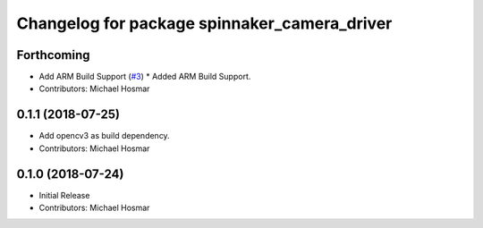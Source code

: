 ^^^^^^^^^^^^^^^^^^^^^^^^^^^^^^^^^^^^^^^^^^^^^
Changelog for package spinnaker_camera_driver
^^^^^^^^^^^^^^^^^^^^^^^^^^^^^^^^^^^^^^^^^^^^^

Forthcoming
-----------
* Add ARM Build Support (`#3 <https://github.com/ros-drivers/flir_camera_driver/issues/3>`_)
  * Added ARM Build Support.
* Contributors: Michael Hosmar

0.1.1 (2018-07-25)
------------------
* Add opencv3 as build dependency.
* Contributors: Michael Hosmar

0.1.0 (2018-07-24)
------------------
* Initial Release
* Contributors: Michael Hosmar
